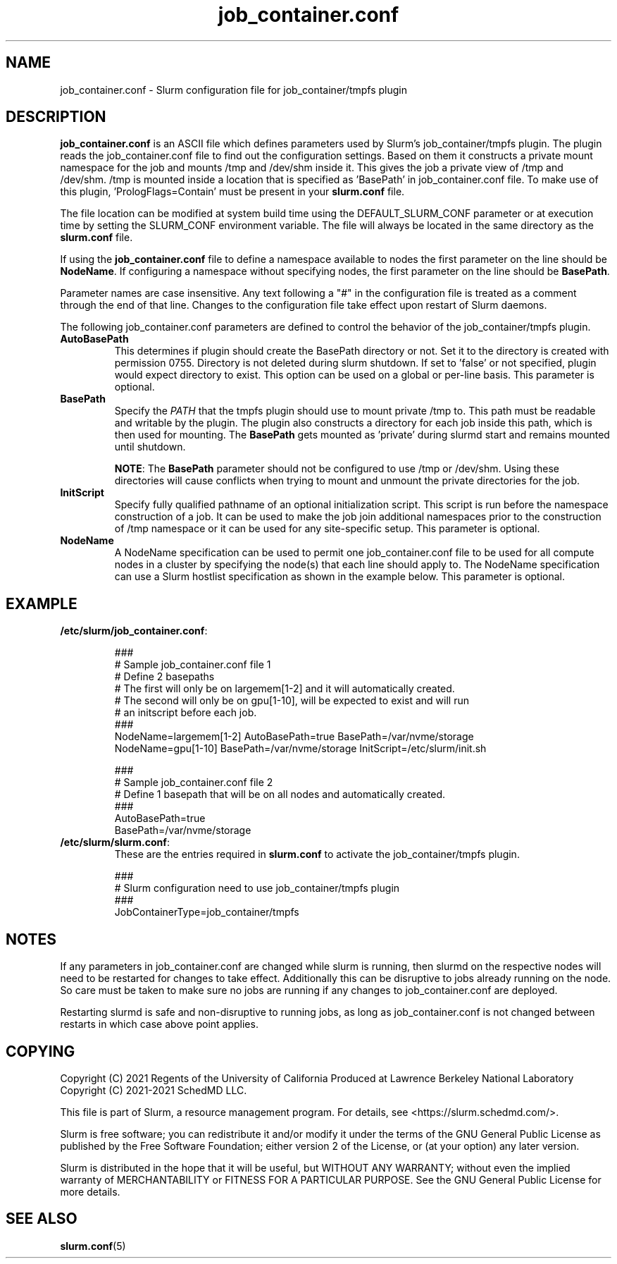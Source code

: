 .TH "job_container.conf" "5" "Slurm Configuration File" "May 2021" "Slurm Configuration File"

.SH "NAME"
job_container.conf \- Slurm configuration file for job_container/tmpfs plugin

.SH "DESCRIPTION"

\fBjob_container.conf\fP is an ASCII file which defines parameters used by
Slurm's job_container/tmpfs plugin. The plugin reads the
job_container.conf file to find out the configuration settings. Based on them it
constructs a private mount namespace for the job and mounts /tmp and
/dev/shm inside it. This gives the job a private view of /tmp and
/dev/shm. /tmp is mounted inside a location that is specified as 'BasePath' in
job_container.conf file. To make use of this plugin, 'PrologFlags=Contain' must
be present in your \fBslurm.conf\fP file.

The file location can be modified at system build time using the
DEFAULT_SLURM_CONF parameter or at execution time by setting the SLURM_CONF
environment variable. The file will always be located in the
same directory as the \fBslurm.conf\fP file.

.LP
If using the \fBjob_container.conf\fR file to define a namespace available to
nodes the first parameter on the line should be \fBNodeName\fR. If configuring a
namespace without specifying nodes, the first parameter on the line
should be \fBBasePath\fR.

.LP
Parameter names are case insensitive.
Any text following a "#" in the configuration file is treated
as a comment through the end of that line.
Changes to the configuration file take effect upon restart of Slurm daemons.

.LP
The following job_container.conf parameters are defined to control the behavior
of the job_container/tmpfs plugin.

.TP
\fBAutoBasePath\fR
This determines if plugin should create the BasePath directory or not. Set it to
'true' if directory is not pre\-created before slurm startup. If set to true,
the directory is created with permission 0755. Directory is not deleted during
slurm shutdown. If set to 'false' or not specified, plugin would expect
directory to exist. This option can be used on a global or per\-line basis.
This parameter is optional.
.IP

.TP
\fBBasePath\fR
Specify the \fIPATH\fR that the tmpfs plugin should use to mount private /tmp
to. This path must be readable and writable by the plugin. The plugin also
constructs a directory for each job inside this path, which is then used for
mounting. The \fBBasePath\fR gets mounted as 'private' during slurmd start
and remains mounted until shutdown.

\fBNOTE\fR: The \fBBasePath\fR parameter should not be configured to use
/tmp or /dev/shm. Using these directories will cause conflicts when trying
to mount and unmount the private directories for the job.
.IP

.TP
\fBInitScript\fR
Specify fully qualified pathname of an optional initialization script. This
script is run before the namespace construction of a job. It can be used to
make the job join additional namespaces prior to the construction of /tmp
namespace or it can be used for any site\-specific setup. This parameter is
optional.
.IP

.TP
\fBNodeName\fR
A NodeName specification can be used to permit one job_container.conf
file to be used for all compute nodes in a cluster by specifying the node(s)
that each line should apply to.
The NodeName specification can use a Slurm hostlist specification as shown in
the example below. This parameter is optional.
.IP

.SH "EXAMPLE"
.TP
\fB/etc/slurm/job_container.conf\fR:
.IP
.nf
###
# Sample job_container.conf file 1
# Define 2 basepaths
# The first will only be on largemem[1\-2] and it will automatically created.
# The second will only be on gpu[1\-10], will be expected to exist and will run
#     an initscript before each job.
###
NodeName=largemem[1\-2] AutoBasePath=true BasePath=/var/nvme/storage
NodeName=gpu[1\-10] BasePath=/var/nvme/storage InitScript=/etc/slurm/init.sh
.fi

.nf
###
# Sample job_container.conf file 2
# Define 1 basepath that will be on all nodes and automatically created.
###
AutoBasePath=true
BasePath=/var/nvme/storage
.fi

.TP
\fB/etc/slurm/slurm.conf\fR:
These are the entries required in \fBslurm.conf\fR to activate the
job_container/tmpfs plugin.
.IP
.nf
###
# Slurm configuration need to use job_container/tmpfs plugin
###
JobContainerType=job_container/tmpfs
.fi

.SH "NOTES"
.LP
If any parameters in job_container.conf are changed while slurm is running, then
slurmd on the respective nodes will need to be
restarted for changes to take effect. Additionally this can be disruptive to
jobs already running on the node. So care must be taken to make sure no jobs
are running if any changes to job_container.conf are deployed.

Restarting slurmd is safe and non\-disruptive to running jobs, as long as
job_container.conf is not changed between restarts in which case above point
applies.


.SH "COPYING"
Copyright (C) 2021 Regents of the University of California
Produced at Lawrence Berkeley National Laboratory
.br
Copyright (C) 2021\-2021 SchedMD LLC.

.LP
This file is part of Slurm, a resource management program.
For details, see <https://slurm.schedmd.com/>.
.LP
Slurm is free software; you can redistribute it and/or modify it under
the terms of the GNU General Public License as published by the Free
Software Foundation; either version 2 of the License, or (at your option)
any later version.
.LP
Slurm is distributed in the hope that it will be useful, but WITHOUT ANY
WARRANTY; without even the implied warranty of MERCHANTABILITY or FITNESS
FOR A PARTICULAR PURPOSE.  See the GNU General Public License for more
details.

.SH "SEE ALSO"
.LP
\fBslurm.conf\fR(5)
